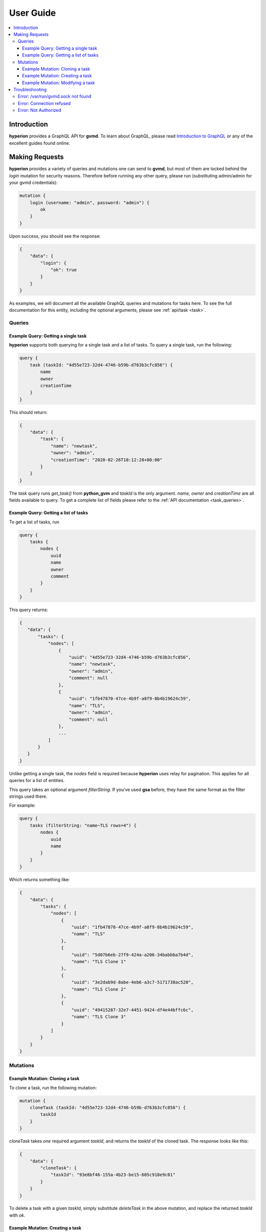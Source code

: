 .. _user_guide:

User Guide
##########

.. contents::
    :local:
    :class: toc
    :backlinks: none


Introduction
============
**hyperion** provides a GraphQL API for **gvmd**. To learn about GraphQL, please
read `Introduction to GraphQL <https://graphql.org/learn/>`_ or any of the
excellent guides found online.

Making Requests
===============

**hyperion** provides a variety of queries and mutations one can send to
**gvmd**, but most of them are locked behind the `login` mutation for security
reasons. Therefore before running any other query, please run (substituting
admin/admin for your gvmd credentials):

.. code-block::

    mutation {
        login (username: "admin", password: "admin") {
            ok
        }
    }

Upon success, you should see the response:

.. code-block::

    {
        "data": {
            "login": {
                "ok": true
            }
        }
    }

As examples, we will document all the available GraphQL queries and mutations
for tasks here. To see the full documentation for this entity, including the
optional arguments, please see :ref:`api/task <task>`.

Queries
-------

Example Query: Getting a single task
^^^^^^^^^^^^^^^^^^^^^^^^^^^^^^^^^^^^

**hyperion** supports both querying for a single task and a list of tasks. To
query a single task, run the following:

.. code-block::

    query {
        task (taskId: "4d55e723-32d4-4746-b59b-d763b3cfc856") {
            name
            owner
            creationTime
        }
    }

This should return:

.. code-block::

    {
        "data": {
            "task": {
                "name": "newtask",
                "owner": "admin",
                "creationTime": "2020-02-26T10:12:28+00:00"
            }
        }
    }

The `task` query runs `get_task()` from **python_gvm** and `taskId` is the only
argument. `name, owner` and `creationTime` are all fields available to query.
To get a complete list of fields please refer to the
:ref:`API documentation <task_queries>`.

Example Query: Getting a list of tasks
^^^^^^^^^^^^^^^^^^^^^^^^^^^^^^^^^^^^^^

To get a list of tasks, run

.. code-block::

    query {
        tasks {
            nodes {
                uuid
                name
                owner
                comment
            }
        }
    }

This query returns:

.. code-block::

 {
    "data": {
        "tasks": {
            "nodes": [
                {
                    "uuid": "4d55e723-32d4-4746-b59b-d763b3cfc856",
                    "name": "newtask",
                    "owner": "admin",
                    "comment": null
                },
                {
                    "uuid": "1fb47870-47ce-4b9f-a8f9-8b4b19624c59",
                    "name": "TLS",
                    "owner": "admin",
                    "comment": null
                },
                ...
            ]
        }
    }
 }

Unlike getting a single task, the `nodes` field is required because **hyperion**
uses relay for pagination. This applies for all queries for a list of entities.

This query takes an optional argument `filterString`. If you've used **gsa**
before, they have the same format as the filter strings used there.

.. insert link to api docs here

For example:

.. code-block::

    query {
        tasks (filterString: "name~TLS rows=4") {
            nodes {
                uuid
                name
            }
        }
    }

Which returns something like:

.. code-block::

    {
        "data": {
            "tasks": {
                "nodes": [
                    {
                        "uuid": "1fb47870-47ce-4b9f-a8f9-8b4b19624c59",
                        "name": "TLS"
                    },
                    {
                        "uuid": "5d07b6eb-27f9-424a-a206-34babbba7b4d",
                        "name": "TLS Clone 1"
                    },
                    {
                        "uuid": "3e2dab9d-8abe-4eb6-a3c7-5171738ac520",
                        "name": "TLS Clone 2"
                    },
                    {
                        "uuid": "49415287-32e7-4451-9424-df4e44bffc6c",
                        "name": "TLS Clone 3"
                    }
                ]
            }
        }
    }

Mutations
---------

Example Mutation: Cloning a task
^^^^^^^^^^^^^^^^^^^^^^^^^^^^^^^^^

To clone a task, run the following mutation:

.. code-block::

    mutation {
        cloneTask (taskId: "4d55e723-32d4-4746-b59b-d763b3cfc856") {
            taskId
        }
    }

`cloneTask` takes *one* required argument `taskId`, and returns the `taskId` of
the cloned task. The response looks like this:

.. code-block::

    {
        "data": {
            "cloneTask": {
                "taskId": "93e8bf46-155a-4b23-be15-605c918e9c01"
            }
        }
    }

To delete a task with a given `taskId`, simply substitute `deleteTask` in the
above mutation, and replace the returned `taskId` with `ok`.

Example Mutation: Creating a task
^^^^^^^^^^^^^^^^^^^^^^^^^^^^^^^^^^

To create a task, run the following mutation:

.. code-block::

    mutation {
        createTask (
            name: "created",
            configId: "daba56c8-73ec-11df-a475-002264764cea",
            scannerId: "08b69003-5fc2-4037-a479-93b440211c73",
            targetId: "30c12207-a957-4a52-91cf-0d6ac695f12e",
            comment: "hello world!"
        ) {
            taskId
        }
    }

Response:

.. code-block::

    {
        "data": {
            "createTask": {
                "taskId": "f5c40267-71ab-4cd7-b14b-3599a84522e8"
            }
        }
    }

The fields `name, configId, scannerId` and `targetId` are required. The rest are
optional. This mutation returns the id of the task you just created.

Example Mutation: Modifying a task
^^^^^^^^^^^^^^^^^^^^^^^^^^^^^^^^^^

To modify the task we just created, run:

.. code-block::

    mutation {
        modifyTask (
            taskId: "f5c40267-71ab-4cd7-b14b-3599a84522e8",
            name: "modified",
            comment: "To be or not to be"
        ) {
            taskId
        }
    }

For this mutation, all arguments *except* `taskId` are optional. If an argument
is not given, such as `scannerId`, it will remain unchanged.

Troubleshooting
===============

When using or developing for **hyperion**, you may run into some common errors
with some common solutions.

Error: /var/run/gvmd.sock not found
-----------------------------------

Solution: Your `gvmd.sock` is not in the default location. Change Django
settings to use your custom location instead.

Error: Connection refused
-------------------------

Solution: **gvmd** may be down or not started. Make sure it is running by

.. code-block:: bash

    ps ax | grep gvmd

Error: Not Authorized
---------------------

Solution: Your `login` mutation credentials were incorrect, or it was not run.
